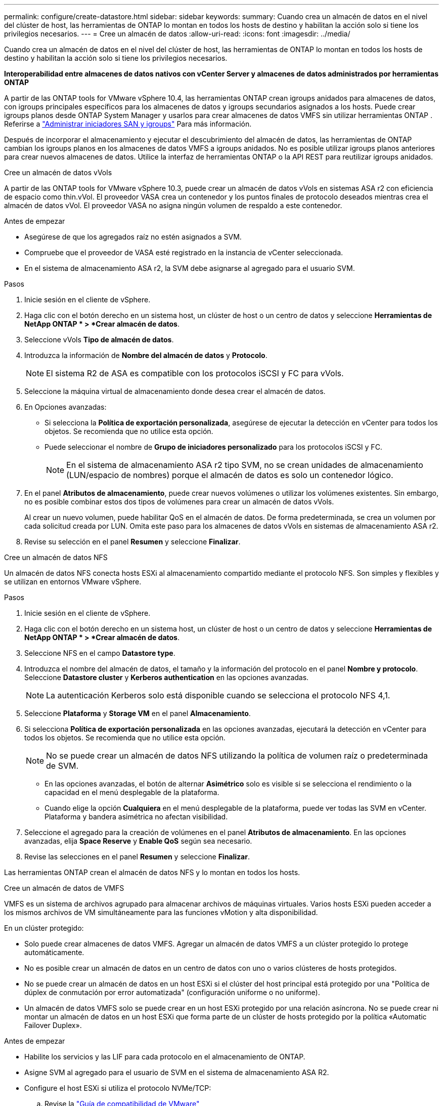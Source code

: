 ---
permalink: configure/create-datastore.html 
sidebar: sidebar 
keywords:  
summary: Cuando crea un almacén de datos en el nivel del clúster de host, las herramientas de ONTAP lo montan en todos los hosts de destino y habilitan la acción solo si tiene los privilegios necesarios. 
---
= Cree un almacén de datos
:allow-uri-read: 
:icons: font
:imagesdir: ../media/


[role="lead"]
Cuando crea un almacén de datos en el nivel del clúster de host, las herramientas de ONTAP lo montan en todos los hosts de destino y habilitan la acción solo si tiene los privilegios necesarios.

*Interoperabilidad entre almacenes de datos nativos con vCenter Server y almacenes de datos administrados por herramientas ONTAP*

A partir de las ONTAP tools for VMware vSphere 10.4, las herramientas ONTAP crean igroups anidados para almacenes de datos, con igroups principales específicos para los almacenes de datos y igroups secundarios asignados a los hosts.  Puede crear igroups planos desde ONTAP System Manager y usarlos para crear almacenes de datos VMFS sin utilizar herramientas ONTAP . Referirse a https://docs.netapp.com/us-en/ontap/san-admin/manage-san-initiators-task.html["Administrar iniciadores SAN y igroups"] Para más información.

Después de incorporar el almacenamiento y ejecutar el descubrimiento del almacén de datos, las herramientas de ONTAP cambian los igroups planos en los almacenes de datos VMFS a igroups anidados.  No es posible utilizar igroups planos anteriores para crear nuevos almacenes de datos.  Utilice la interfaz de herramientas ONTAP o la API REST para reutilizar igroups anidados.

[role="tabbed-block"]
====
.Cree un almacén de datos vVols
--
A partir de las ONTAP tools for VMware vSphere 10.3, puede crear un almacén de datos vVols en sistemas ASA r2 con eficiencia de espacio como thin.vVol.  El proveedor VASA crea un contenedor y los puntos finales de protocolo deseados mientras crea el almacén de datos vVol.  El proveedor VASA no asigna ningún volumen de respaldo a este contenedor.

.Antes de empezar
* Asegúrese de que los agregados raíz no estén asignados a SVM.
* Compruebe que el proveedor de VASA esté registrado en la instancia de vCenter seleccionada.
* En el sistema de almacenamiento ASA r2, la SVM debe asignarse al agregado para el usuario SVM.


.Pasos
. Inicie sesión en el cliente de vSphere.
. Haga clic con el botón derecho en un sistema host, un clúster de host o un centro de datos y seleccione *Herramientas de NetApp ONTAP * > *Crear almacén de datos*.
. Seleccione vVols *Tipo de almacén de datos*.
. Introduzca la información de *Nombre del almacén de datos* y *Protocolo*.
+

NOTE: El sistema R2 de ASA es compatible con los protocolos iSCSI y FC para vVols.

. Seleccione la máquina virtual de almacenamiento donde desea crear el almacén de datos.
. En Opciones avanzadas:
+
** Si selecciona la *Política de exportación personalizada*, asegúrese de ejecutar la detección en vCenter para todos los objetos.  Se recomienda que no utilice esta opción.
** Puede seleccionar el nombre de *Grupo de iniciadores personalizado* para los protocolos iSCSI y FC.
+

NOTE: En el sistema de almacenamiento ASA r2 tipo SVM, no se crean unidades de almacenamiento (LUN/espacio de nombres) porque el almacén de datos es solo un contenedor lógico.



. En el panel *Atributos de almacenamiento*, puede crear nuevos volúmenes o utilizar los volúmenes existentes. Sin embargo, no es posible combinar estos dos tipos de volúmenes para crear un almacén de datos vVols.
+
Al crear un nuevo volumen, puede habilitar QoS en el almacén de datos.  De forma predeterminada, se crea un volumen por cada solicitud creada por LUN.  Omita este paso para los almacenes de datos vVols en sistemas de almacenamiento ASA r2.

. Revise su selección en el panel *Resumen* y seleccione *Finalizar*.


--
.Cree un almacén de datos NFS
--
Un almacén de datos NFS conecta hosts ESXi al almacenamiento compartido mediante el protocolo NFS.  Son simples y flexibles y se utilizan en entornos VMware vSphere.

.Pasos
. Inicie sesión en el cliente de vSphere.
. Haga clic con el botón derecho en un sistema host, un clúster de host o un centro de datos y seleccione *Herramientas de NetApp ONTAP * > *Crear almacén de datos*.
. Seleccione NFS en el campo *Datastore type*.
. Introduzca el nombre del almacén de datos, el tamaño y la información del protocolo en el panel *Nombre y protocolo*. Seleccione *Datastore cluster* y *Kerberos authentication* en las opciones avanzadas.
+

NOTE: La autenticación Kerberos solo está disponible cuando se selecciona el protocolo NFS 4,1.

. Seleccione *Plataforma* y *Storage VM* en el panel *Almacenamiento*.
. Si selecciona *Política de exportación personalizada* en las opciones avanzadas, ejecutará la detección en vCenter para todos los objetos.  Se recomienda que no utilice esta opción.
+

NOTE: No se puede crear un almacén de datos NFS utilizando la política de volumen raíz o predeterminada de SVM.

+
** En las opciones avanzadas, el botón de alternar *Asimétrico* solo es visible si se selecciona el rendimiento o la capacidad en el menú desplegable de la plataforma.
** Cuando elige la opción *Cualquiera* en el menú desplegable de la plataforma, puede ver todas las SVM en vCenter.  Plataforma y bandera asimétrica no afectan visibilidad.


. Seleccione el agregado para la creación de volúmenes en el panel *Atributos de almacenamiento*. En las opciones avanzadas, elija *Space Reserve* y *Enable QoS* según sea necesario.
. Revise las selecciones en el panel *Resumen* y seleccione *Finalizar*.


Las herramientas ONTAP crean el almacén de datos NFS y lo montan en todos los hosts.

--
.Cree un almacén de datos de VMFS
--
VMFS es un sistema de archivos agrupado para almacenar archivos de máquinas virtuales.  Varios hosts ESXi pueden acceder a los mismos archivos de VM simultáneamente para las funciones vMotion y alta disponibilidad.

En un clúster protegido:

* Solo puede crear almacenes de datos VMFS.  Agregar un almacén de datos VMFS a un clúster protegido lo protege automáticamente.
* No es posible crear un almacén de datos en un centro de datos con uno o varios clústeres de hosts protegidos.
* No se puede crear un almacén de datos en un host ESXi si el clúster del host principal está protegido por una "Política de dúplex de conmutación por error automatizada" (configuración uniforme o no uniforme).
* Un almacén de datos VMFS solo se puede crear en un host ESXi protegido por una relación asíncrona. No se puede crear ni montar un almacén de datos en un host ESXi que forma parte de un clúster de hosts protegido por la política «Automatic Failover Duplex».


.Antes de empezar
* Habilite los servicios y las LIF para cada protocolo en el almacenamiento de ONTAP.
* Asigne SVM al agregado para el usuario de SVM en el sistema de almacenamiento ASA R2.
* Configure el host ESXi si utiliza el protocolo NVMe/TCP:
+
.. Revise la https://www.vmware.com/resources/compatibility/detail.php?deviceCategory=san&productid=49677&releases_filter=589,578,518,508,448&deviceCategory=san&details=1&partner=399&Protocols=1&transportTypes=3&isSVA=0&page=1&display_interval=10&sortColumn=Partner&sortOrder=Asc["Guía de compatibilidad de VMware"]
+

NOTE: VMware vSphere 7,0 U3 y las versiones posteriores admiten el protocolo NVMe/TCP. Sin embargo, se recomienda VMware vSphere 8,0 y versiones posteriores.

.. Compruebe si el proveedor de la tarjeta de interfaz de red (NIC) admite la NIC ESXi con el protocolo NVMe/TCP.
.. Configure la NIC ESXi para NVMe/TCP según las especificaciones del proveedor de NIC.
.. Cuando utilice la versión de VMware vSphere 7, siga las instrucciones del sitio de VMware https://techdocs.broadcom.com/us/en/vmware-cis/vsphere/vsphere/7-0/vsphere-storage-7-0/about-vmware-nvme-storage/configure-adapters-for-nvme-over-tcp-storage/configure-vmkernel-binding-for-the-tcp-adapter.html["Configure el enlace de VMkernel para el adaptador de NVMe over TCP"] para configurar el enlace de puerto NVMe/TCP. Al utilizar la versión VMware vSphere 8, siga https://techdocs.broadcom.com/us/en/vmware-cis/vsphere/vsphere/8-0/vsphere-storage-8-0/about-vmware-nvme-storage/configuring-nvme-over-tcp-on-esxi.html["Configurar NVMe over TCP en ESXi"] a , para configurar el enlace de puerto NVMe/TCP.
.. Para la versión de VMware vSphere 7, siga las instrucciones de la página https://techdocs.broadcom.com/us/en/vmware-cis/vsphere/vsphere/7-0/vsphere-storage-7-0/about-vmware-nvme-storage/add-software-nvme-over-rdma-or-nvme-over-tcp-adapters.html["Habilite los adaptadores de software de NVMe over RDMA o NVMe over TCP"] para configurar los adaptadores de software NVMe/TCP. Para la versión VMware vSphere 8, siga https://techdocs.broadcom.com/us/en/vmware-cis/vsphere/vsphere/8-0/vsphere-storage-8-0/about-vmware-nvme-storage/configuring-nvme-over-rdma-roce-v2-on-esxi/add-software-nvme-over-rdma-or-nvme-over-tcp-adapters.html["Añada adaptadores de software NVMe sobre RDMA o NVMe over TCP"] para configurar los adaptadores de software NVMe/TCP.
.. Ejecute link:../configure/discover-storage-systems-and-hosts.html["Detectar sistemas de almacenamiento y hosts"] la acción en el host ESXi. Para obtener más información, consulte https://community.netapp.com/t5/Tech-ONTAP-Blogs/How-to-Configure-NVMe-TCP-with-vSphere-8-0-Update-1-and-ONTAP-9-13-1-for-VMFS/ba-p/445429["Cómo configurar NVMe/TCP con vSphere 8,0 Update 1 y ONTAP 9.13,1 para almacenes de datos VMFS"].


* Si utiliza el protocolo NVME/FC, realice los siguientes pasos para configurar el host ESXi:
+
.. Si todavía no está habilitado, habilite NVMe over Fabrics(NVMe-oF) en los hosts ESXi.
.. Complete la división en zonas de SCSI.
.. Asegúrese de que los hosts ESXi y el sistema ONTAP estén conectados en una capa física y lógica.




Para configurar una SVM de ONTAP para el protocolo FC, consulte https://docs.netapp.com/us-en/ontap/san-admin/configure-svm-fc-task.html["Configure una SVM para FC"] .

Para obtener más información sobre el uso del protocolo NVMe/FC con VMware vSphere 8,0, consulte https://docs.netapp.com/us-en/ontap-sanhost/nvme_esxi_8.html["Configuración de host de NVMe-oF para ESXi 8.x con ONTAP"] .

Para obtener más información sobre el uso de NVMe/FC con VMware vSphere 7,0, consulte https://docs.netapp.com/us-en/ontap-sanhost/nvme_esxi_8.html["Guía de configuración de hosts ONTAP NVMe/FC"] y http://www.netapp.com/us/media/tr-4684.pdf["TR-4684"].

.Pasos
. Inicie sesión en el cliente de vSphere.
. Haga clic con el botón derecho en un sistema host, un clúster de host o un centro de datos y seleccione *Herramientas de NetApp ONTAP * > *Crear almacén de datos*.
. Seleccione el tipo de almacén de datos VMFS.
. Ingrese el nombre del almacén de datos, el tamaño y la información del protocolo en el panel *Nombre y protocolo*.  Para agregar el nuevo almacén de datos a un clúster VMFS existente, seleccione el clúster del almacén de datos en Opciones avanzadas.
. Seleccione Storage VM en el panel *Storage*. Proporcione el *Nombre de grupo iniciador personalizado* en la sección *Opciones avanzadas* según sea necesario. Es posible seleccionar un igroup existente para el almacén de datos o crear un igroup nuevo con un nombre personalizado.
+
Cuando se selecciona el protocolo NVMe/FC o NVMe/TCP, se crea un nuevo subsistema de espacio de nombres y se utiliza para la asignación de espacios de nombres.  Las herramientas ONTAP crean el subsistema de espacio de nombres utilizando el nombre generado automáticamente que incluye el nombre del almacén de datos.  Puede cambiar el nombre del subsistema de espacio de nombres en el campo *nombre del subsistema de espacio de nombres personalizado* en las opciones avanzadas del panel *Almacenamiento*.

. Desde el panel *storage attributes*:
+
.. Seleccione *Aggregate* de las opciones desplegables.
+

NOTE: Para los sistemas de almacenamiento ASA r2, la opción *Agregar* no se muestra porque el almacenamiento está desagregado. Al elegir un sistema de almacenamiento ASA r2 de tipo SVM, la página de atributos de almacenamiento muestra las opciones para habilitar QoS.

.. Las herramientas ONTAP crean una unidad de almacenamiento (LUN/espacio de nombres) con una reserva de espacio reducida según el protocolo seleccionado.
+

NOTE: A partir de ONTAP 9.16.1, los sistemas de almacenamiento R2 de ASA admiten hasta 12 nodos por clúster.

.. Seleccione el *Nivel de servicio de rendimiento* para los sistemas de almacenamiento ASA R2 con 12 nodos SVM que es un clúster heterogéneo. Esta opción no está disponible si la SVM seleccionada es un clúster homogéneo o utiliza un usuario de SVM.
+
'Any' es el valor de nivel de servicio de rendimiento (PSL) por defecto. Este ajuste crea la unidad de almacenamiento mediante el algoritmo de ubicación equilibrada de ONTAP. Sin embargo, puede seleccionar la opción Performance o Extreme según sea necesario.

.. Seleccione *Usar volumen existente*, *Activar QoS* opciones según sea necesario, y proporcione los detalles.
+

NOTE: En el tipo de almacenamiento ASA r2, la creación o selección de volumen no se aplica a la creación de unidades de almacenamiento (LUN/espacio de nombres).  Por lo tanto, estas opciones no se muestran.

+

NOTE: No puede utilizar el volumen existente para crear un almacén de datos VMFS con el protocolo NVMe/FC o NVMe/TCP.  Cree un nuevo volumen para el almacén de datos VMFS.



. Revise los detalles del almacén de datos en el panel *Summary* y seleccione *Finish*.



NOTE: Si crea el almacén de datos en un clúster protegido, se muestra un mensaje de solo lectura que indica que el almacén de datos se está montando en un clúster protegido.

.Resultado
Las herramientas ONTAP crean el almacén de datos VMFS y lo montan en todos los hosts.

--
====